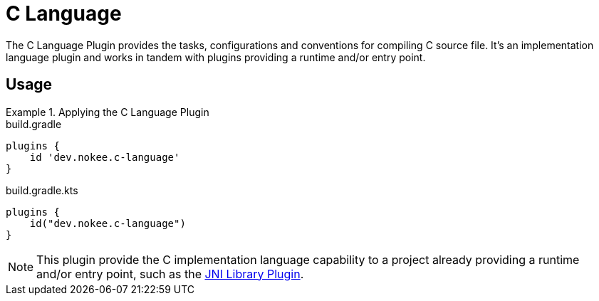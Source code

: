 = C Language
:jbake-type: reference_chapter

The C Language Plugin provides the tasks, configurations and conventions for compiling C source file.
It's an implementation language plugin and works in tandem with plugins providing a runtime and/or entry point.

== Usage

.Applying the C Language Plugin
====
[.multi-language-sample]
=====
.build.gradle
[source,groovy]
----
plugins {
    id 'dev.nokee.c-language'
}
----
=====
[.multi-language-sample]
=====
.build.gradle.kts
[source,kotlin]
----
plugins {
    id("dev.nokee.c-language")
}
----
=====
====

// TODO: Describe runtime plugin and entry point plugin
NOTE: This plugin provide the C implementation language capability to a project already providing a runtime and/or entry point, such as the <<jni_library_plugin.adoc#,JNI Library Plugin>>.

//[[sec:jni_library_conventions]]
//== Conventions
//
//The JNI Library Plugin adds conventions for sources, shown below.
//
//[[sec:jni_library_layout]]
//=== Project layout
//
//The JNI Library Plugin assumes the project layout shown below.
//None of these directories needs to exist or have anything in them.
//The JNI Library Plugin will compile whatever it finds and ignore anything missing.
//
//`src/main/cpp`::
//{cpp} source with extension of `.cpp`, `.{cpplower}` or `.cc`
//
//`src/main/headers`::
//Headers - headers needed to compile the library
//
//You <<building_cpp_projects.adoc#sec:custom_cpp_source_set_paths,configure the project layout>> by configuring the `source`, `privateHeaders` and `publicHeaders` respectively on the `library` script block.


// TODO: Add the tasks conventions
